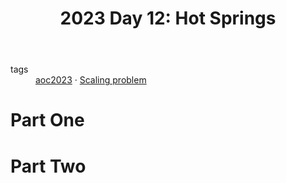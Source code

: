 :PROPERTIES:
:ID:       9fc61b07-9e42-4b58-9e99-7c577a3755bc
:END:
#+title: 2023 Day 12: Hot Springs
#+filetags: :python:

- tags :: [[id:806c0d8b-70a0-49da-b417-9c75a2d52bbf][aoc2023]] · [[id:28998a92-8554-4fb0-9bfa-ee6265ff6258][Scaling problem]]


* Part One


* Part Two
